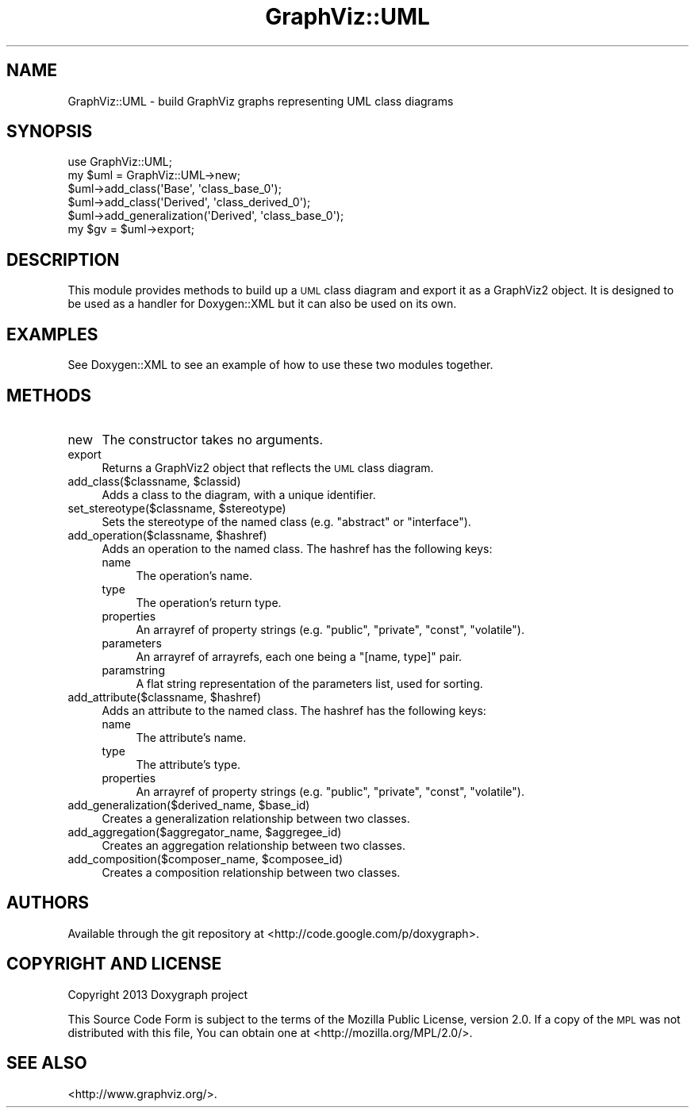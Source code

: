 .\" Automatically generated by Pod::Man 2.27 (Pod::Simple 3.28)
.\"
.\" Standard preamble:
.\" ========================================================================
.de Sp \" Vertical space (when we can't use .PP)
.if t .sp .5v
.if n .sp
..
.de Vb \" Begin verbatim text
.ft CW
.nf
.ne \\$1
..
.de Ve \" End verbatim text
.ft R
.fi
..
.\" Set up some character translations and predefined strings.  \*(-- will
.\" give an unbreakable dash, \*(PI will give pi, \*(L" will give a left
.\" double quote, and \*(R" will give a right double quote.  \*(C+ will
.\" give a nicer C++.  Capital omega is used to do unbreakable dashes and
.\" therefore won't be available.  \*(C` and \*(C' expand to `' in nroff,
.\" nothing in troff, for use with C<>.
.tr \(*W-
.ds C+ C\v'-.1v'\h'-1p'\s-2+\h'-1p'+\s0\v'.1v'\h'-1p'
.ie n \{\
.    ds -- \(*W-
.    ds PI pi
.    if (\n(.H=4u)&(1m=24u) .ds -- \(*W\h'-12u'\(*W\h'-12u'-\" diablo 10 pitch
.    if (\n(.H=4u)&(1m=20u) .ds -- \(*W\h'-12u'\(*W\h'-8u'-\"  diablo 12 pitch
.    ds L" ""
.    ds R" ""
.    ds C` ""
.    ds C' ""
'br\}
.el\{\
.    ds -- \|\(em\|
.    ds PI \(*p
.    ds L" ``
.    ds R" ''
.    ds C`
.    ds C'
'br\}
.\"
.\" Escape single quotes in literal strings from groff's Unicode transform.
.ie \n(.g .ds Aq \(aq
.el       .ds Aq '
.\"
.\" If the F register is turned on, we'll generate index entries on stderr for
.\" titles (.TH), headers (.SH), subsections (.SS), items (.Ip), and index
.\" entries marked with X<> in POD.  Of course, you'll have to process the
.\" output yourself in some meaningful fashion.
.\"
.\" Avoid warning from groff about undefined register 'F'.
.de IX
..
.nr rF 0
.if \n(.g .if rF .nr rF 1
.if (\n(rF:(\n(.g==0)) \{
.    if \nF \{
.        de IX
.        tm Index:\\$1\t\\n%\t"\\$2"
..
.        if !\nF==2 \{
.            nr % 0
.            nr F 2
.        \}
.    \}
.\}
.rr rF
.\"
.\" Accent mark definitions (@(#)ms.acc 1.5 88/02/08 SMI; from UCB 4.2).
.\" Fear.  Run.  Save yourself.  No user-serviceable parts.
.    \" fudge factors for nroff and troff
.if n \{\
.    ds #H 0
.    ds #V .8m
.    ds #F .3m
.    ds #[ \f1
.    ds #] \fP
.\}
.if t \{\
.    ds #H ((1u-(\\\\n(.fu%2u))*.13m)
.    ds #V .6m
.    ds #F 0
.    ds #[ \&
.    ds #] \&
.\}
.    \" simple accents for nroff and troff
.if n \{\
.    ds ' \&
.    ds ` \&
.    ds ^ \&
.    ds , \&
.    ds ~ ~
.    ds /
.\}
.if t \{\
.    ds ' \\k:\h'-(\\n(.wu*8/10-\*(#H)'\'\h"|\\n:u"
.    ds ` \\k:\h'-(\\n(.wu*8/10-\*(#H)'\`\h'|\\n:u'
.    ds ^ \\k:\h'-(\\n(.wu*10/11-\*(#H)'^\h'|\\n:u'
.    ds , \\k:\h'-(\\n(.wu*8/10)',\h'|\\n:u'
.    ds ~ \\k:\h'-(\\n(.wu-\*(#H-.1m)'~\h'|\\n:u'
.    ds / \\k:\h'-(\\n(.wu*8/10-\*(#H)'\z\(sl\h'|\\n:u'
.\}
.    \" troff and (daisy-wheel) nroff accents
.ds : \\k:\h'-(\\n(.wu*8/10-\*(#H+.1m+\*(#F)'\v'-\*(#V'\z.\h'.2m+\*(#F'.\h'|\\n:u'\v'\*(#V'
.ds 8 \h'\*(#H'\(*b\h'-\*(#H'
.ds o \\k:\h'-(\\n(.wu+\w'\(de'u-\*(#H)/2u'\v'-.3n'\*(#[\z\(de\v'.3n'\h'|\\n:u'\*(#]
.ds d- \h'\*(#H'\(pd\h'-\w'~'u'\v'-.25m'\f2\(hy\fP\v'.25m'\h'-\*(#H'
.ds D- D\\k:\h'-\w'D'u'\v'-.11m'\z\(hy\v'.11m'\h'|\\n:u'
.ds th \*(#[\v'.3m'\s+1I\s-1\v'-.3m'\h'-(\w'I'u*2/3)'\s-1o\s+1\*(#]
.ds Th \*(#[\s+2I\s-2\h'-\w'I'u*3/5'\v'-.3m'o\v'.3m'\*(#]
.ds ae a\h'-(\w'a'u*4/10)'e
.ds Ae A\h'-(\w'A'u*4/10)'E
.    \" corrections for vroff
.if v .ds ~ \\k:\h'-(\\n(.wu*9/10-\*(#H)'\s-2\u~\d\s+2\h'|\\n:u'
.if v .ds ^ \\k:\h'-(\\n(.wu*10/11-\*(#H)'\v'-.4m'^\v'.4m'\h'|\\n:u'
.    \" for low resolution devices (crt and lpr)
.if \n(.H>23 .if \n(.V>19 \
\{\
.    ds : e
.    ds 8 ss
.    ds o a
.    ds d- d\h'-1'\(ga
.    ds D- D\h'-1'\(hy
.    ds th \o'bp'
.    ds Th \o'LP'
.    ds ae ae
.    ds Ae AE
.\}
.rm #[ #] #H #V #F C
.\" ========================================================================
.\"
.IX Title "GraphViz::UML 3pm"
.TH GraphViz::UML 3pm "2016-06-30" "perl v5.18.2" "User Contributed Perl Documentation"
.\" For nroff, turn off justification.  Always turn off hyphenation; it makes
.\" way too many mistakes in technical documents.
.if n .ad l
.nh
.SH "NAME"
GraphViz::UML \- build GraphViz graphs representing UML class diagrams
.SH "SYNOPSIS"
.IX Header "SYNOPSIS"
.Vb 6
\& use GraphViz::UML;
\& my $uml = GraphViz::UML\->new;
\& $uml\->add_class(\*(AqBase\*(Aq, \*(Aqclass_base_0\*(Aq);
\& $uml\->add_class(\*(AqDerived\*(Aq, \*(Aqclass_derived_0\*(Aq);
\& $uml\->add_generalization(\*(AqDerived\*(Aq, \*(Aqclass_base_0\*(Aq);
\& my $gv = $uml\->export;
.Ve
.SH "DESCRIPTION"
.IX Header "DESCRIPTION"
This module provides methods to build up a \s-1UML\s0 class diagram and export it as
a GraphViz2 object. It is designed to be used as a handler for
Doxygen::XML but it can also be used on its own.
.SH "EXAMPLES"
.IX Header "EXAMPLES"
See Doxygen::XML to see an example of how to use these two modules together.
.SH "METHODS"
.IX Header "METHODS"
.IP "new" 4
.IX Item "new"
The constructor takes no arguments.
.IP "export" 4
.IX Item "export"
Returns a GraphViz2 object that reflects the \s-1UML\s0 class diagram.
.ie n .IP "add_class($classname, $classid)" 4
.el .IP "add_class($classname, \f(CW$classid\fR)" 4
.IX Item "add_class($classname, $classid)"
Adds a class to the diagram, with a unique identifier.
.ie n .IP "set_stereotype($classname, $stereotype)" 4
.el .IP "set_stereotype($classname, \f(CW$stereotype\fR)" 4
.IX Item "set_stereotype($classname, $stereotype)"
Sets the stereotype of the named class (e.g. \*(L"abstract\*(R" or \*(L"interface\*(R").
.ie n .IP "add_operation($classname, $hashref)" 4
.el .IP "add_operation($classname, \f(CW$hashref\fR)" 4
.IX Item "add_operation($classname, $hashref)"
Adds an operation to the named class. The hashref has the following keys:
.RS 4
.IP "name" 4
.IX Item "name"
The operation's name.
.IP "type" 4
.IX Item "type"
The operation's return type.
.IP "properties" 4
.IX Item "properties"
An arrayref of property strings (e.g. \*(L"public\*(R", \*(L"private\*(R", \*(L"const\*(R", \*(L"volatile\*(R").
.IP "parameters" 4
.IX Item "parameters"
An arrayref of arrayrefs, each one being a \f(CW\*(C`[name, type]\*(C'\fR pair.
.IP "paramstring" 4
.IX Item "paramstring"
A flat string representation of the parameters list, used for sorting.
.RE
.RS 4
.RE
.ie n .IP "add_attribute($classname, $hashref)" 4
.el .IP "add_attribute($classname, \f(CW$hashref\fR)" 4
.IX Item "add_attribute($classname, $hashref)"
Adds an attribute to the named class. The hashref has the following keys:
.RS 4
.IP "name" 4
.IX Item "name"
The attribute's name.
.IP "type" 4
.IX Item "type"
The attribute's type.
.IP "properties" 4
.IX Item "properties"
An arrayref of property strings (e.g. \*(L"public\*(R", \*(L"private\*(R", \*(L"const\*(R", \*(L"volatile\*(R").
.RE
.RS 4
.RE
.ie n .IP "add_generalization($derived_name, $base_id)" 4
.el .IP "add_generalization($derived_name, \f(CW$base_id\fR)" 4
.IX Item "add_generalization($derived_name, $base_id)"
Creates a generalization relationship between two classes.
.ie n .IP "add_aggregation($aggregator_name, $aggregee_id)" 4
.el .IP "add_aggregation($aggregator_name, \f(CW$aggregee_id\fR)" 4
.IX Item "add_aggregation($aggregator_name, $aggregee_id)"
Creates an aggregation relationship between two classes.
.ie n .IP "add_composition($composer_name, $composee_id)" 4
.el .IP "add_composition($composer_name, \f(CW$composee_id\fR)" 4
.IX Item "add_composition($composer_name, $composee_id)"
Creates a composition relationship between two classes.
.SH "AUTHORS"
.IX Header "AUTHORS"
Available through the git repository at <http://code.google.com/p/doxygraph>.
.SH "COPYRIGHT AND LICENSE"
.IX Header "COPYRIGHT AND LICENSE"
Copyright 2013 Doxygraph project
.PP
This Source Code Form is subject to the terms of the Mozilla Public License,
version 2.0. If a copy of the \s-1MPL\s0 was not distributed with this file, You can
obtain one at <http://mozilla.org/MPL/2.0/>.
.SH "SEE ALSO"
.IX Header "SEE ALSO"
<http://www.graphviz.org/>.
